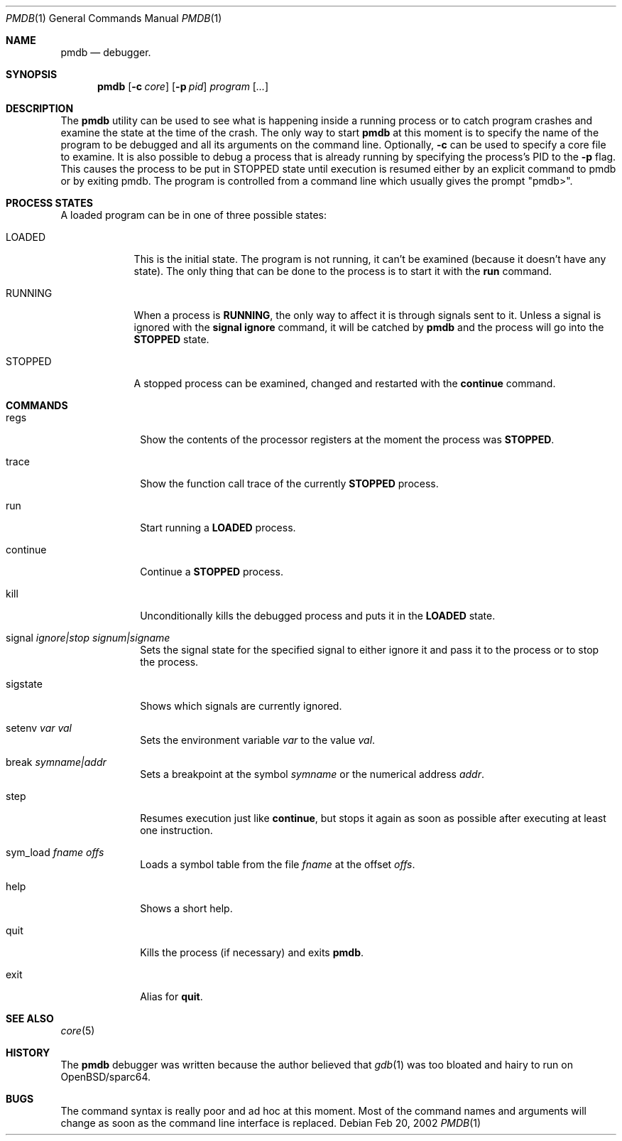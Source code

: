 .\"	$OpenBSD: src/usr.bin/pmdb/pmdb.1,v 1.9 2002/08/08 18:27:57 art Exp $
.\"
.\" Copyright (c) 2002 Artur Grabowski <art@openbsd.org>
.\" All rights reserved. 
.\"
.\" Redistribution and use in source and binary forms, with or without 
.\" modification, are permitted provided that the following conditions 
.\" are met: 
.\"
.\" 1. Redistributions of source code must retain the above copyright 
.\"    notice, this list of conditions and the following disclaimer. 
.\" 2. The name of the author may not be used to endorse or promote products
.\"    derived from this software without specific prior written permission. 
.\"
.\" THIS SOFTWARE IS PROVIDED ``AS IS'' AND ANY EXPRESS OR IMPLIED WARRANTIES,
.\" INCLUDING, BUT NOT LIMITED TO, THE IMPLIED WARRANTIES OF MERCHANTABILITY
.\" AND FITNESS FOR A PARTICULAR PURPOSE ARE DISCLAIMED. IN NO EVENT SHALL
.\" THE AUTHOR BE LIABLE FOR ANY DIRECT, INDIRECT, INCIDENTAL, SPECIAL,
.\" EXEMPLARY, OR CONSEQUENTIAL  DAMAGES (INCLUDING, BUT NOT LIMITED TO,
.\" PROCUREMENT OF SUBSTITUTE GOODS OR SERVICES; LOSS OF USE, DATA, OR PROFITS;
.\" OR BUSINESS INTERRUPTION) HOWEVER CAUSED AND ON ANY THEORY OF LIABILITY,
.\" WHETHER IN CONTRACT, STRICT LIABILITY, OR TORT (INCLUDING NEGLIGENCE OR
.\" OTHERWISE) ARISING IN ANY WAY OUT OF THE USE OF THIS SOFTWARE, EVEN IF
.\" ADVISED OF THE POSSIBILITY OF SUCH DAMAGE. 
.\"
.Dd Feb 20, 2002
.Dt PMDB 1
.Os
.Sh NAME
.Nm pmdb
.Nd debugger.
.Sh SYNOPSIS
.Nm pmdb
.Op Fl c Ar core
.Op Fl p Ar pid
.Ar program Op Ar ...
.Sh DESCRIPTION
The
.Nm
utility can be used to see what is happening inside a running process or
to catch program crashes and examine the state at the time of the crash.
The only way to start
.Nm
at this moment is to specify the name of the program to be debugged and all
its arguments on the command line.
Optionally, 
.Fl c
can be used to specify a core file to examine.
It is also possible to debug a process that is already running by specifying
the process's PID to the
.Fl p
flag.  This causes the process to be put in STOPPED state until execution
is resumed either by an explicit command to pmdb or by exiting pmdb.
The program is controlled from a command line which usually gives the
prompt "pmdb>".
.Sh PROCESS STATES
A loaded program can be in one of three possible states:
.Bl -tag -width RUNNING
.It LOADED
This is the initial state.
The program is not running, it can't be examined (because it doesn't have
any state).
The only thing that can be done to the process is to start it with the
.Ic run
command.
.It RUNNING
When a process is
.Ic RUNNING ,
the only way to affect it is through signals sent to it.
Unless a signal is ignored with the
.Ic signal ignore
command, it will be catched by
.Nm 
and the process will go into the
.Ic STOPPED
state.
.It STOPPED
A stopped process can be examined, changed and restarted with the
.Ic continue
command.
.El
.Sh COMMANDS
.Bl -tag -width continue
.It regs
Show the contents of the processor registers at the moment the process was
.Ic STOPPED .
.It trace
Show the function call trace of the currently
.Ic STOPPED
process.
.It run
Start running a
.Ic LOADED
process.
.It continue
Continue a
.Ic STOPPED
process.
.It kill
Unconditionally kills the debugged process and puts it in the
.Ic LOADED
state.
.It signal Ar ignore|stop Ar signum|signame
Sets the signal state for the specified signal to either ignore it and
pass it to the process or to stop the process.
.It sigstate
Shows which signals are currently ignored.
.It setenv Ar var Ar val
Sets the environment variable
.Ar var
to the value
.Ar val .
.It break Ar symname|addr
Sets a breakpoint at the symbol
.Ar symname
or the numerical address
.Ar addr .
.It step
Resumes execution just like
.Ic continue ,
but stops it again as soon as possible after executing at least
one instruction.
.It sym_load Ar fname Ar offs
Loads a symbol table from the file
.Ar fname
at the offset
.Ar offs .
.It help
Shows a short help.
.It quit
Kills the process (if necessary) and exits
.Nm .
.It exit
Alias for
.Ic quit .
.El
.Sh SEE ALSO
.Xr core 5
.Sh HISTORY
The
.Nm
debugger was written because the author believed that
.Xr gdb 1
was too bloated and hairy to run on OpenBSD/sparc64.
.Sh BUGS
The command syntax is really poor and ad hoc at this moment. Most of the
command names and arguments will change as soon as the command line interface
is replaced.
